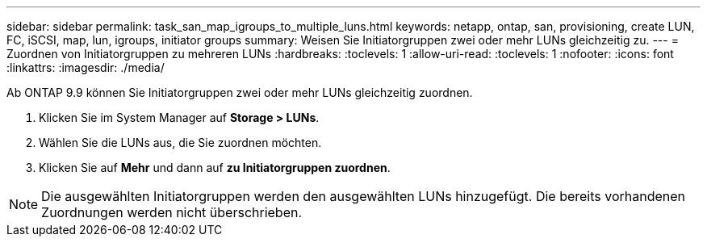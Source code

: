 ---
sidebar: sidebar 
permalink: task_san_map_igroups_to_multiple_luns.html 
keywords: netapp, ontap, san, provisioning, create LUN, FC, iSCSI, map, lun, igroups, initiator groups 
summary: Weisen Sie Initiatorgruppen zwei oder mehr LUNs gleichzeitig zu. 
---
= Zuordnen von Initiatorgruppen zu mehreren LUNs
:hardbreaks:
:toclevels: 1
:allow-uri-read: 
:toclevels: 1
:nofooter: 
:icons: font
:linkattrs: 
:imagesdir: ./media/


[role="lead"]
Ab ONTAP 9.9 können Sie Initiatorgruppen zwei oder mehr LUNs gleichzeitig zuordnen.

. Klicken Sie im System Manager auf *Storage > LUNs*.
. Wählen Sie die LUNs aus, die Sie zuordnen möchten.
. Klicken Sie auf *Mehr* und dann auf *zu Initiatorgruppen zuordnen*.



NOTE: Die ausgewählten Initiatorgruppen werden den ausgewählten LUNs hinzugefügt. Die bereits vorhandenen Zuordnungen werden nicht überschrieben.
